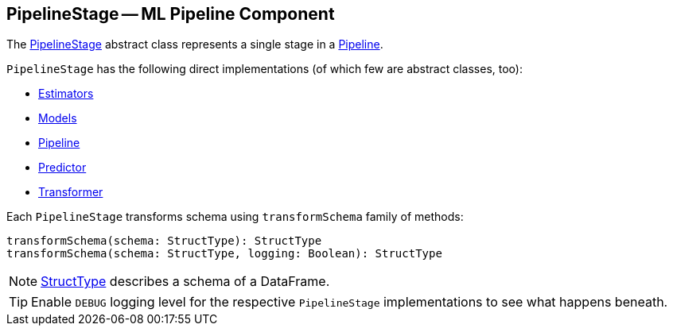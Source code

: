 == [[PipelineStage]] PipelineStage -- ML Pipeline Component

The https://spark.apache.org/docs/latest/api/scala/index.html#org.apache.spark.ml.PipelineStage[PipelineStage] abstract class represents a single stage in a link:spark-mllib-Pipeline.adoc[Pipeline].

`PipelineStage` has the following direct implementations (of which few are abstract classes, too):

* link:spark-mllib-estimators.adoc[Estimators]
* link:spark-mllib-models.adoc[Models]
* link:spark-mllib-Pipeline.adoc[Pipeline]
* link:spark-mllib-estimators.adoc#Predictor[Predictor]
* link:spark-mllib-transformers.adoc[Transformer]

Each `PipelineStage` transforms schema using `transformSchema` family of methods:

```
transformSchema(schema: StructType): StructType
transformSchema(schema: StructType, logging: Boolean): StructType
```

NOTE: link:spark-sql-StructType.adoc[StructType] describes a schema of a DataFrame.

[TIP]
====
Enable `DEBUG` logging level for the respective `PipelineStage` implementations to see what happens beneath.
====

